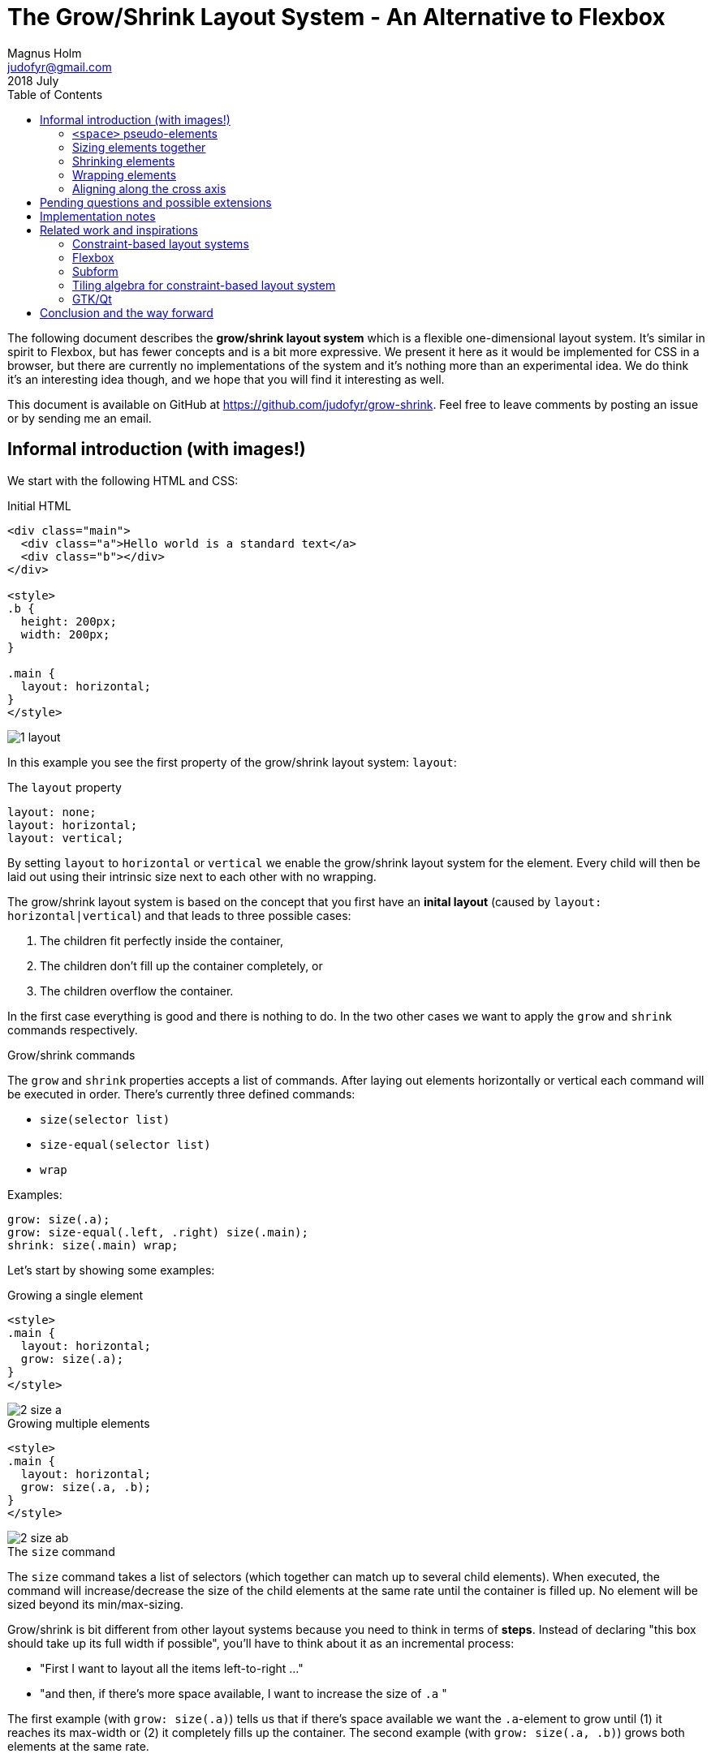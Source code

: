 # The Grow/Shrink Layout System - An Alternative to Flexbox
Magnus Holm <judofyr@gmail.com>
2018 July
:toc:

The following document describes the **grow/shrink layout system** which is a
flexible one-dimensional layout system. It's similar in spirit to Flexbox, but
has fewer concepts and is a bit more expressive. We present it here as it would
be implemented for CSS in a browser, but there are currently no implementations
of the system and it's nothing more than an experimental idea. We do think it's
an interesting idea though, and we hope that you will find it interesting as
well.

This document is available on GitHub at https://github.com/judofyr/grow-shrink.
Feel free to leave comments by posting an issue or by sending me an email.

## Informal introduction (with images!)

We start with the following HTML and CSS:

.Initial HTML
****

```html
<div class="main">
  <div class="a">Hello world is a standard text</a>
  <div class="b"></div>
</div>

<style>
.b {
  height: 200px;
  width: 200px;
}

.main {
  layout: horizontal;
}
</style>
```

image::1-layout.svg[]
****

In this example you see the first property of the grow/shrink layout system:
`layout`:

.The `layout` property
****
```
layout: none;
layout: horizontal;
layout: vertical;
```

By setting `layout` to `horizontal` or `vertical` we enable the grow/shrink
layout system for the element. Every child will then be laid out using their
intrinsic size next to each other with no wrapping.
****

The grow/shrink layout system is based on the concept that you first have an
*inital layout* (caused by `layout: horizontal|vertical`) and that leads to
three possible cases:

1. The children fit perfectly inside the container,
2. The children don't fill up the container completely, or
3. The children overflow the container.

In the first case everything is good and there is nothing to do. In the two
other cases we want to apply the `grow` and `shrink` commands respectively.

.Grow/shrink commands
****
The `grow` and `shrink` properties accepts a list of commands. After laying out
elements horizontally or vertical each command will be executed in order.
There's currently three defined commands:

- `size(selector list)`
- `size-equal(selector list)`
- `wrap`

Examples:

```
grow: size(.a);
grow: size-equal(.left, .right) size(.main);
shrink: size(.main) wrap;
```
****

Let's start by showing some examples:

.Growing a single element
****
```html
<style>
.main {
  layout: horizontal;
  grow: size(.a);
}
</style>
```

image::2-size-a.svg[]
****

.Growing multiple elements
[[growmult]]
****
```html
<style>
.main {
  layout: horizontal;
  grow: size(.a, .b);
}
</style>
```

image::2-size-ab.svg[]
****

.The `size` command
****
The `size` command takes a list of selectors (which together can match up to
several child elements). When executed, the command will increase/decrease the
size of the child elements at the same rate until the container is
filled up. No element will be sized beyond its min/max-sizing.
****

Grow/shrink is bit different from other layout systems because you need to think
in terms of *steps*. Instead of declaring "this box should take up its full
width if possible", you'll have to think about it as an incremental process:

- "First I want to layout all the items left-to-right ..."
- "and then, if there's more space available, I want to increase the size of `.a` "

The first example (with `grow: size(.a)`) tells us that if there's space
available we want the `.a`-element to grow until (1) it reaches its max-width or
(2) it completely fills up the container. The second example (with `grow:
size(.a, .b)`) grows both elements at the same rate.

### `<space>` pseudo-elements

The real power of grow/shrink comes with its introduction of `<space>`
pseudo-elements:

.`<space>` pseudo-elements:
****
Between every child element, and at the beginning and end of the container,
the grow/shrink layout system inserts `<space>` pseudo-elements which can be
targeted by commands. `space` works as a regular selector and be combined with
`first-child`, `nth-child` and so forth. In addition we define a few custom
pseudo classes to make it easier:

```
space              /* Matches all space elements */
space:first-child  /* The space right at the beginning */
space:outside      /* The space at the beginning/end */
space:inside       /* Opposite of :inside */
.a:space-after     /* The space after an element */
.b:space-before    /* The space before an element */
```

Example:

```
grow: size(space:outside);
```
****


Now things are starting to get interesting.

.Horizontal centering
****
```html
<style>
.main {
  layout: horizontal;
  grow: size(space:outside);
}
</style>
```

image::3-space-center.svg[]
****

.Right alignment
****
```html
<style>
.main {
  layout: horizontal;
  grow: size(space:first-child);
}
</style>
```

image::3-space-right.svg[]
****

There's not much new to explain here: Imagine that there are `<space>` elements
between every child element (zero-sized by default) and you use `grow: size` as
usual to choose where to distribute the extra space.

This is probably the main contribution of grow/shrink: By introducing `space`
elements and a consistent way of growing/shrinking elements we achieve a great
deal of power with few concepts.

In comparison, Flexbox needs three different concepts/properties (`flex-grow`,
`justify-content`, `margin: auto`), and they have unclear behaviour when mixed
(what happens if you have both `margin: auto` *and* `flex: 1`?). In grow/shrink,
all of these separate concepts are combined under a single property which is
responsible for distributing the extra space:

- `flex: 1` on a single child element becomes `grow: size(.child)`
- `margin-left: auto` on a child element becomes `grow: size(.child:space-before)`
- `justify-content: center` becomes `grow: size(space:outside)`
- `justify-content: space-between` becomes `grow: size(space:inside)`
- `justify-content: space-evenly` becomes `grow: size(space)`
- `justify-content: space-around` is currently not expressible

### Sizing elements together

Sometimes we want to grow elements such that they become equal in size:

.Growing elements to equal size
****
```html
<style>
.main {
  layout: horizontal;
  grow: size-equal(.a, .b);
}
</style>
```

image::4-size-ab.svg[]
****

.The `size-equal` command
****
The `size-equal` command takes a list of selectors (which together can match up
to several child elements). When executed, the command will increase/decrease
the size of the *smallest/largest* (depending on if we're growing/shrinking)
child elements at the same rate until all elements have the same size or the
container is filled up. No element will be sized beyond its min/max-sizing.
****

`size-equal` is similar to using `flex: 1` on multiple child elements in
Flexbox, but it's slightly more powerful. `size-equal` will stop once the
elements reach they same size which means you can combine it with other commands
to achieve different variants:

.Equal size, then centering
****
```html
<style>
.main {
  layout: horizontal;
  grow: size-equal(.a, .b) size(space:outer);
}
</style>
```

image::4-size-ab-center.svg[]
****

.Equal size, then filling the container
****
```html
<style>
.main {
  layout: horizontal;
  grow: size-equal(.a, .b) size(.a, .b);
}
</style>
```

image::4-size-ab-fill.svg[]
****

### Shrinking elements

So far we've only looked at the `grow` property, but everything we've learnt
also applies to the `shrink` command as well. Shrinking `<space>` elements does
nothing (since they already are zero-sized), but other than that you can
`size` and `size-equal` as expected.

### Wrapping elements

Wrapping children into multiple lines is supported by the `wrap` command:

.The `wrap` command
****
The `wrap` command will, when applied in the `shrink` property, wrap the child
elements into multiple lines. After the line wrapping has been applied, the
`grow` commands will be executed once per line that is now smaller than the
container. If a line is still larger than the container (i.e. there's one child
with intrinsic size larger than the container), the commands after `wrap` in the
`shrink` property will be executed.

Example:

```
shrink: wrap size(*); /* Wrap, then force it to fit the container */
grow: size(*);        /* then fill every line */
```
****

### Aligning along the cross axis

Grow/shrink has no special concept of how the children are positioned inside a
row along the cross axis. We propose to use `align-items` as specified by
the https://drafts.csswg.org/css-align-3/[CSS Box Alignment Module].

## Pending questions and possible extensions

.What happens when min/max-sizing is reached?
In the command `grow: size(.a, .b)` there is a question of what should happen
when one of the elements reach their min/max-sizing. There are two possible
behaviors: Either the whole command aborts, or the remaining elements continue
growing/shrinking. The disadvantage of the first approach is that it might not
be a very useful behavior; the advantage is that with you can still accomplish
the second behavior by using `grow: size(.a, .b) size(.b)`.

.Should `size` support different ratios?
```css
/* Not sure about the syntax */
grow: size-equal(2 / .a, .b; 1 / .c)

/* But this would be similar to: */
.a, .b { flex: 2 }
.c { flez: 1 }
```

.Generic `property` command
It could be interesting to investigate a generic `property` command: `shrink:
property(font-size by 5px on .a)`.

## Implementation notes

There's currently no implementation of the grow/shrink layout system, but it's
our impression that it would be rather trivial to implement. The system itself
is built around the concept of incremental steps which maps cleanly to an
algorithm.

## Related work and inspirations

Here's a short summary of the layout systems that we've used, and how they
related to grow/shrink.

### Constraint-based layout systems

A constraint-based layout system is maybe the most expressive and most
general layout system there is. It uses very few concepts (contraints between
positions) and can accomplish an impressive set of layouts. This
expressiveness comes at a cost:

- You often need multiple constraints to accomplish simple layouts. Often you
  need to introduce a separate "language" to simplify the creation of
  constraints.
- You need the perfect amount of constraints: Too few constraints and there are
  multiple possible layouts; too many constraints and there is no possible
  layout.
- Creating layout for container that can contain a dynamic amount of children is
  a bit unclear.
- The implementation is non-trivial.

We consider constraint-based layout systems as "the Turing machine of layout
systems": Extremely powerful to the extent that it is difficult to reason about
(both for humans and for computers). And just like Turing machines, we would
prefer if we could find a weaker (easier-to-reason-about) model that still
solves our problem.

### Flexbox

https://www.w3.org/TR/css-flexbox-1/[Flexbox] is a layout system that, in our
experience, solves 95% of the useful (one-dimensional layout) in a sensible way.
Grow/shrink is heavily based on the core concepts behind Flexbox (main axis,
intrinsic sizing + growing/shrinking). We're quite happy with Flexbox being a
well-supported layout system on the web today.

### Subform

https://subformapp.com/[Subform] is a (closed-source) application for creating
dynamic UI layouts for mockups and demos. They recently wrote an article about
why they ended up creating their own layout system instead of using Flexbox:
https://subformapp.com/articles/why-not-flexbox/["Why Not Flexbox?"].

They introduce a few interesting concepts:

- A stretch unit (`1s`) which can be applied to both margins and widths/heights.
- The cross axis behaves as a main axis with a single element. `align-items:
  strech` becomes `height: 1s`, and `align-items: flex-end` becomes `before: 1s`.

### Tiling algebra for constraint-based layout system

There's surprisingly few research papers about different layout systems. It
seems that the research community has decided that layout system is a solved
problem by the constraint-based approach, and most research is focused on
providing an efficient implementation. Very little attention is spent on the
language/format we use to declare layouts.

One notable exception we found interesting is
https://www.sciencedirect.com/science/article/pii/S2352220817300238[Tiling
algebra for constraint-based layout editing (2017)] by Zeidler, Weber,
Gavryushkin,  Lutteroth
(https://www.cs.auckland.ac.nz/~clemens/page/publications/Zeidler-2017-TilingAlgebra.pdf[PDF]).
This paper describes a _tiling algebra_ for two-dimensional layout.

For instance, the following specification defines an aligned grid of 2x2:

```
(A|B)/(C|D)
  x     x
```

The pipe operator denotes that the two elements should be stacked horizontally,
while the slash operator stacks elements vertically. The letter beneath an
operator is the _tab stop_. Here we declare that A|B and C|D should share the
same tab stop, forcing A and C (and B and D) to have the same width.

The paper explains how you can take the tiling algebra and build the necessary
constraints that will fulfill the layout. The biggest contribution is that the
algebra can guarantee that the layout is sound (i.e. solvable).

We're only focusing on one-dimensional layout in grow/shrink and as such the
paper is not very applicable, but we felt it deserved a mention due to its focus
on providing a language/algebra to reason about layouts.

### GTK/Qt

We unfortunately have little experience with the layout system of other
platforms, such as GTK and Qt.

## Conclusion and the way forward

In this document we have presented the *grow/shrink layout system* through an
informal specification with examples. We have currently no intention of writing
a full formal specification (for the browser), but is mainly putting this
document out in the world in hope that it will be useful for someone.

